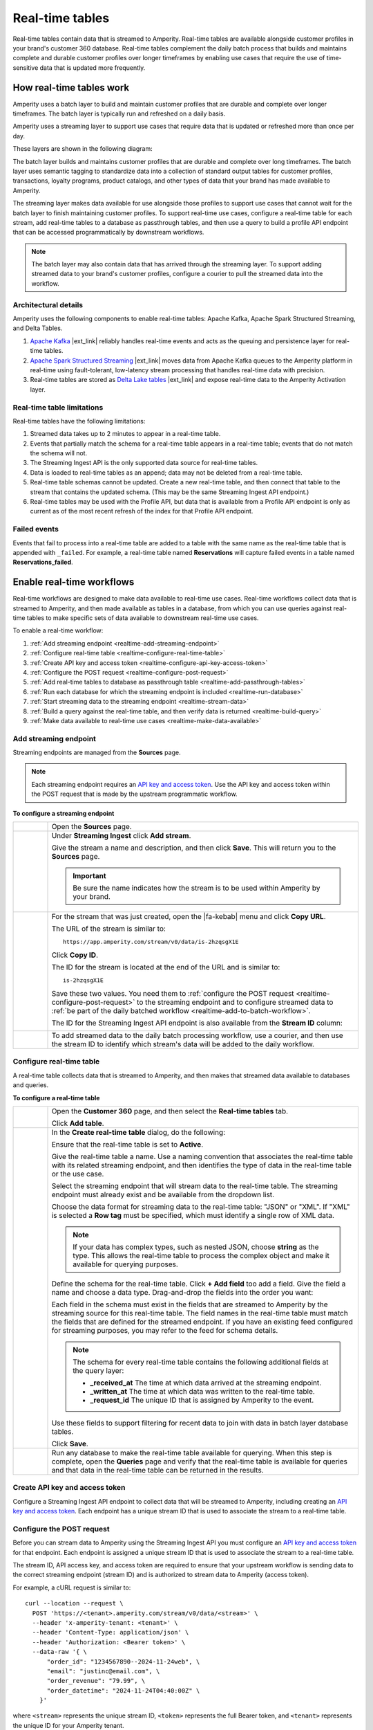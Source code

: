 .. https://docs.amperity.com/operator/


.. meta::
    :description lang=en:
        Real-time tables enable use cases that require the use of time-sensitive data.

.. meta::
    :content class=swiftype name=body data-type=text:
        Real-time tables enable use cases that require the use of time-sensitive data.

.. meta::
    :content class=swiftype name=title data-type=string:
        Real-time tables

==================================================
Real-time tables
==================================================

.. real-time-about-start

Real-time tables contain data that is streamed to Amperity. Real-time tables are available alongside customer profiles in your brand's customer 360 database. Real-time tables complement the daily batch process that builds and maintains complete and durable customer profiles over longer timeframes by enabling use cases that require the use of time-sensitive data that is updated more frequently.

.. real-time-about-end


.. _realtime-howitworks:

How real-time tables work
==================================================

.. realtime-howitworks-start

Amperity uses a batch layer to build and maintain customer profiles that are durable and complete over longer timeframes. The batch layer is typically run and refreshed on a daily basis.

Amperity uses a streaming layer to support use cases that require data that is updated or refreshed more than once per day.

These layers are shown in the following diagram:

.. image:: ../../images/realtime.png
   :width: 580 px
   :alt: Batch and streaming layers.
   :align: left
   :class: no-scaled-link

The batch layer builds and maintains customer profiles that are durable and complete over long timeframes. The batch layer uses semantic tagging to standardize data into a collection of standard output tables for customer profiles, transactions, loyalty programs, product catalogs, and other types of data that your brand has made available to Amperity.

The streaming layer makes data available for use alongside those profiles to support use cases that cannot wait for the batch layer to finish maintaining customer profiles. To support real-time use cases, configure a real-time table for each stream, add real-time tables to a database as passthrough tables, and then use a query to build a profile API endpoint that can be accessed programmatically by downstream workflows.

.. note:: The batch layer may also contain data that has arrived through the streaming layer. To support adding streamed data to your brand's customer profiles, configure a courier to pull the streamed data into the workflow.

.. realtime-howitworks-end


.. _realtime-howitworks-details:

Architectural details
--------------------------------------------------

.. realtime-howitworks-details-start

Amperity uses the following components to enable real-time tables: Apache Kafka, Apache Spark Structured Streaming, and Delta Tables.

.. image:: ../../images/realtime_howitworks.png
   :width: 360 px
   :alt: Architecture for batch and streaming layers.
   :align: left
   :class: no-scaled-link

1. `Apache Kafka <https://kafka.apache.org/>`__ |ext_link| reliably handles real-time events and acts as the queuing and persistence layer for real-time tables.

2. `Apache Spark Structured Streaming <https://spark.apache.org/streaming/>`__ |ext_link| moves data from Apache Kafka queues to the Amperity platform in real-time using fault-tolerant, low-latency stream processing that handles real-time data with precision.

3. Real-time tables are stored as `Delta Lake tables <https://delta.io/>`__ |ext_link| and expose real-time data to the Amperity Activation layer.

.. realtime-howitworks-details-end


.. _realtime-howitworks-limitations:

Real-time table limitations
--------------------------------------------------

.. realtime-howitworks-limitations-start

Real-time tables have the following limitations:

#. Streamed data takes up to 2 minutes to appear in a real-time table.
#. Events that partially match the schema for a real-time table appears in a real-time table; events that do not match the schema will not.
#. The Streaming Ingest API is the only supported data source for real-time tables.
#. Data is loaded to real-time tables as an append; data may not be deleted from a real-time table.
#. Real-time table schemas cannot be updated. Create a new real-time table, and then connect that table to the stream that contains the updated schema. (This may be the same Streaming Ingest API endpoint.)
#. Real-time tables may be used with the Profile API, but data that is available from a Profile API endpoint is only as current as of the most recent refresh of the index for that Profile API endpoint.

.. realtime-howitworks-limitations-end


.. _realtime-failed-events:

Failed events
--------------------------------------------------

.. realtime-failed-events-start

Events that fail to process into a real-time table are added to a table with the same name as the real-time table that is appended with ``_failed``. For example, a real-time table named **Reservations** will capture failed events in a table named **Reservations_failed**.

.. realtime-failed-events-end


.. _realtime-enable:

Enable real-time workflows
==================================================

.. realtime-enable-start

Real-time workflows are designed to make data available to real-time use cases. Real-time workflows collect data that is streamed to Amperity, and then made available as tables in a database, from which you can use queries against real-time tables to make specific sets of data available to downstream real-time use cases.

To enable a real-time workflow:

#. :ref:`Add streaming endpoint <realtime-add-streaming-endpoint>`
#. :ref:`Configure real-time table <realtime-configure-real-time-table>`
#. :ref:`Create API key and access token <realtime-configure-api-key-access-token>`
#. :ref:`Configure the POST request <realtime-configure-post-request>`
#. :ref:`Add real-time tables to database as passthrough table <realtime-add-passthrough-tables>`
#. :ref:`Run each database for which the streaming endpoint is included <realtime-run-database>`
#. :ref:`Start streaming data to the streaming endpoint <realtime-stream-data>`
#. :ref:`Build a query against the real-time table, and then verify data is returned <realtime-build-query>`
#. :ref:`Make data available to real-time use cases <realtime-make-data-available>`

.. realtime-enable-end


.. _realtime-add-streaming-endpoint:

Add streaming endpoint
--------------------------------------------------

.. realtime-add-streaming-endpoint-start

Streaming endpoints are managed from the **Sources** page.

.. note:: Each streaming endpoint requires an `API key and access token <https://docs.amperity.com/operator/api_streaming.html#api-keys-and-jwts>`__. Use the API key and access token within the POST request that is made by the upstream programmatic workflow.

.. realtime-add-streaming-endpoint-end

.. TODO: Gotta update api_streaming.rst with a "Send to real-time tables" section.

.. TODO: Gotta update api_streaming.rst to say "#. JSON (preferred), which converts streaming data to NDJSON; required for real-time tables" instead of "#. JSON (preferred), which converts streaming data to NDJSON"

.. TODO: Link to api_streaming page, and then add admonition about setting up the keys. Just link to each section.

.. TODO: Update part of step two with this: ":ref:`Use this identifier in the path for the POST request <streaming-ingest-rest-api-streams>` when sending data to the Streaming Ingest API endpoint."

**To configure a streaming endpoint**

.. realtime-add-streaming-endpoint-steps-start

.. list-table::
   :widths: 10 90
   :header-rows: 0

   * - .. image:: ../../images/steps-01.png
          :width: 60 px
          :alt: Step 1.
          :align: left
          :class: no-scaled-link
     - Open the **Sources** page.


   * - .. image:: ../../images/steps-02.png
          :width: 60 px
          :alt: Step 2.
          :align: left
          :class: no-scaled-link
     - Under **Streaming Ingest** click **Add stream**.

       .. image:: ../../images/api-streaming-ingest-add-stream.png
          :width: 500 px
          :alt: Add a Streaming Ingest API endpoint.
          :align: left
          :class: no-scaled-link

       Give the stream a name and description, and then click **Save**. This will return you to the **Sources** page.

       .. important:: Be sure the name indicates how the stream is to be used within Amperity by your brand.

       .. image:: ../../images/api-streaming-ingest-add-stream-name-desc.png
          :width: 420 px
          :alt: Add a name and description for the Streaming Ingest API endpoint.
          :align: left
          :class: no-scaled-link


   * - .. image:: ../../images/steps-03.png
          :width: 60 px
          :alt: Step 3.
          :align: left
          :class: no-scaled-link
     - For the stream that was just created, open the |fa-kebab| menu and click **Copy URL**.

       The URL of the stream is similar to:

       ::

          https://app.amperity.com/stream/v0/data/is-2hzqsgX1E

       Click **Copy ID**.

       The ID for the stream is located at the end of the URL and is similar to:

       ::

          is-2hzqsgX1E

       Save these two values. You need them to :ref:`configure the POST request <realtime-configure-post-request>` to the streaming endpoint and to configure streamed data to :ref:`be part of the daily batched workflow <realtime-add-to-batch-workflow>`.

       The ID for the Streaming Ingest API endpoint is also available from the **Stream ID** column:

       .. image:: ../../images/api-streaming-ingest-stream-ids.png
          :width: 500 px
          :alt: Get the ID for the Streaming Ingest API endpoint.
          :align: left
          :class: no-scaled-link


   * - .. image:: ../../images/steps-04.png
          :width: 60 px
          :alt: Step 4.
          :align: left
          :class: no-scaled-link
     - To add streamed data to the daily batch processing workflow, use a courier, and then use the stream ID to identify which stream's data will be added to the daily workflow.

.. realtime-add-streaming-endpoint-steps-end


.. _realtime-configure-real-time-table:

Configure real-time table
--------------------------------------------------

.. realtime-configure-real-time-table-start

.. TODO: This intro is likely too short.

A real-time table collects data that is streamed to Amperity, and then makes that streamed data available to databases and queries.

.. realtime-configure-real-time-table-end

**To configure a real-time table**

.. realtime-configure-real-time-table-steps-start

.. list-table::
   :widths: 10 90
   :header-rows: 0

   * - .. image:: ../../images/steps-01.png
          :width: 60 px
          :alt: Step 1.
          :align: left
          :class: no-scaled-link
     - Open the **Customer 360** page, and then select the **Real-time tables** tab.

       Click **Add table**.

   * - .. image:: ../../images/steps-02.png
          :width: 60 px
          :alt: Step 2.
          :align: left
          :class: no-scaled-link
     - In the **Create real-time table** dialog, do the following:

       Ensure that the real-time table is set to **Active**.

       Give the real-time table a name. Use a naming convention that associates the real-time table with its related streaming endpoint, and then identifies the type of data in the real-time table or the use case.

       .. image:: ../../images/mockup-databases-table-realtime-add-01.png
          :width: 420 px
          :alt: Batch and streaming layers.
          :align: left
          :class: no-scaled-link

       Select the streaming endpoint that will stream data to the real-time table. The streaming endpoint must already exist and be available from the dropdown list.

       Choose the data format for streaming data to the real-time table: "JSON" or "XML". If "XML" is selected a **Row tag** must be specified, which must identify a single row of XML data.

       .. note:: If your data has complex types, such as nested JSON, choose **string** as the type. This allows the real-time table to process the complex object and make it available for querying purposes.

       Define the schema for the real-time table. Click **+ Add field** too add a field. Give the field a name and choose a data type. Drag-and-drop the fields into the order you want:

       .. image:: ../../images/mockup-databases-table-realtime-add-02.png
          :width: 380 px
          :alt: Drag-and-drop schema elements into the desired order.
          :align: left
          :class: no-scaled-link

       Each field in the schema must exist in the fields that are streamed to Amperity by the streaming source for this real-time table. The field names in the real-time table must match the fields that are defined for the streamed endpoint. If you have an existing feed configured for streaming purposes, you may refer to the feed for schema details.

       .. note:: The schema for every real-time table contains the following additional fields at the query layer:

          * **_received_at** The time at which data arrived at the streaming endpoint.
          * **_written_at** The time at which data was written to the real-time table.
          * **_request_id** The unique ID that is assigned by Amperity to the event.

       Use these fields to support filtering for recent data to join with data in batch layer database tables.

       Click **Save**.


   * - .. image:: ../../images/steps-03.png
          :width: 60 px
          :alt: Step 3.
          :align: left
          :class: no-scaled-link

     - Run any database to make the real-time table available for querying. When this step is complete, open the **Queries** page and verify that the real-time table is available for queries and that data in the real-time table can be returned in the results.

.. realtime-configure-real-time-table-steps-end


.. _realtime-configure-api-key-access-token:

Create API key and access token
--------------------------------------------------

.. TODO: Update the links in the following paragraph to be reference links.

.. realtime-configure-api-key-access-token-start

Configure a Streaming Ingest API endpoint to collect data that will be streamed to Amperity, including creating an `API key and access token <https://docs.amperity.com/operator/api_streaming.html#api-keys-and-jwts>`__. Each endpoint has a unique stream ID that is used to associate the stream to a real-time table.

.. realtime-configure-api-key-access-token-end


.. _realtime-configure-post-request:

Configure the POST request
--------------------------------------------------

.. realtime-configure-post-request-start

Before you can stream data to Amperity using the Streaming Ingest API you must configure an `API key and access token <https://docs.amperity.com/operator/api_streaming.html#api-keys-and-jwts>`__ for that endpoint. Each endpoint is assigned a unique stream ID that is used to associate the stream to a real-time table.

The stream ID, API access key, and access token are required to ensure that your upstream workflow is sending data to the correct streaming endpoint (stream ID) and is authorized to stream data to Amperity (access token).

For example, a cURL request is similar to:

::

   curl --location --request \
     POST 'https://<tenant>.amperity.com/stream/v0/data/<stream>' \
     --header 'x-amperity-tenant: <tenant>' \
     --header 'Content-Type: application/json' \
     --header 'Authorization: <Bearer token>' \
     --data-raw '{ \
         "order_id": "1234567890--2024-11-24web", \
         "email": "justinc@email.com", \
         "order_revenue": "79.99", \
         "order_datetime": "2024-11-24T04:40:00Z" \
       }'

where ``<stream>`` represents the unique stream ID, ``<token>`` represents the full Bearer token, and ``<tenant>`` represents the unique ID for your Amperity tenant.

The ``--data-raw`` section contains the list of fields and field values that are sent by the upstream system to the streaming endpoint. The schema that is sent to the streaming endpoint must match the :ref:`schema that is defined for the real-time table <realtime-configure-real-time-table>`.

.. note:: You may use any of the following `cURL command line options <https://curl.se/docs/manpage.html>`__ |ext_link| to define the set of fields that are sent to the streaming endpoint: ``-d``, ``-data-binary``, and ``--data-raw``.

.. realtime-configure-post-request-end


.. _realtime-add-passthrough-tables:

Add passthrough tables
--------------------------------------------------

.. realtime-add-passthrough-tables-start

Add real-time tables to databases as passthrough tables. Open a database in edit mode. For each real-time table, set the build mode to "Passthrough" and select the real-time table from the **Source tables** dropdown. Select all of the fields in the real-time table. Click **Next** and then **Save**.

.. realtime-add-passthrough-tables-end


.. _realtime-run-database:

Run database
--------------------------------------------------

.. realtime-run-database-start

Run each of the databases from which the real-time table will be available to queries. Use the **Normal** run option, which will refresh the database and make the real-time table available to accept data from the streaming endpoint.

.. realtime-run-database-end


.. _realtime-stream-data:

Stream data to streaming endpoint
--------------------------------------------------

.. realtime-stream-data-start

Configure the upstream workflow to use the :ref:`POST request <realtime-configure-post-request>`, and then stream data to Amperity from the upstream data source. If data is being received correctly by the streaming endpoint you is able to see data in the real-time table about ~2 minutes after it has been accepted by the streaming endpoint.

.. realtime-stream-data-end


.. _realtime-build-query:

Build query
--------------------------------------------------

.. realtime-build-query-start

After data is streaming to the real-time table you can build a query against it and validate that returns data that was streamed to the real-time table.

Open the **Queries** page. Real-time tables are shown in the list of tables in the lower right-side of the **Query Editor**.

You may build queries that reference real-time tables *and* other database tables in the same query.

To make a query that references real-time tables available to the segments and campaigns ensure that the query results return an Amperity ID. You may join the results to a table that already contains an Amperity ID.

For example, a query that returns data from a real-time table named **Winback_Suppressions** can be joined to the **Customer 360** table:

.. code-block:: sql
   :linenos:

   SELECT
     c360.amperity_id
     ,wb.*
   FROM winback_suppressions wb
   JOIN Customer360 c360 ON wb.email = c360.email

.. realtime-build-query-end


.. _realtime-make-data-available:

Make data available to real-time use cases
--------------------------------------------------

.. realtime-make-data-available-start

Data from real-time tables can be made available to any type of workflow in Amperity, depending on the needs for your use cases. Use queries to orchestrate results from Amperity to downstream workflows. Use the Profile API to build narrow indexes that support real-time use cases.

.. realtime-make-data-available-end


.. _realtime-examples:

Example use cases
==================================================

.. realtime-examples-start

Real-time tables support many different types of use cases, including:

* :ref:`realtime-example-behavioral`
* :ref:`realtime-example-personalization`
* :ref:`realtime-example-redemption-reminders`
* :ref:`realtime-example-suppress-recent-transactions`
* :ref:`realtime-example-suppression`

.. realtime-examples-end


.. _realtime-example-behavioral:

Behavioral
--------------------------------------------------
.. realtime-example-behavioral-start

Behavioral use cases include:

* Following-up cart abandonments based on products a customer has viewed.
* Sending communications after a transaction has occurred.
* Sending an upsell or cross-sell based on browsing activity.

.. realtime-example-behavioral-end


.. _realtime-example-personalization:

Personalization
--------------------------------------------------

.. realtime-example-personalization-start

Personalization use cases include:

* Personalized email or push notifications that contain the most recent profile information.
* Combine real-time inventory data and profile preferences to upsell or cross-sell distressed inventory.
* Ensure that support centers have the latest set of transactions that are associated with a profile.

.. realtime-example-personalization-end


.. _realtime-example-redemption-reminders:

Redemption reminders
--------------------------------------------------

.. realtime-example-redemption-reminders-start

A retailer offers gifts to customers who belong to their loyalty program. Customers are sent the offer two weeks before their birthday with periodic reminders sent up to one week after their birthday.

Use real-time tables to capture birthday redemptions, and then use the real-time table to exclude customers who have redeemed their birthday gift from being sent additional reminders.

.. realtime-example-redemption-reminders-end


.. _realtime-example-suppress-recent-transactions:

Suppress recent transactions
--------------------------------------------------

.. realtime-example-suppress-recent-transactions-start

A winback campaign is an important part of a retailer's marketing strategy. Customers who have not purchased within a specific date range are sent a series of offers in an attempt to get those customers back into an active state.

Use real-time tables to capture recent transactions, and then use the real-time table to exclude customers who have purchased recently from the winback campaign.

.. realtime-example-suppress-recent-transactions-end


.. _realtime-example-suppression:

Suppression
--------------------------------------------------

.. realtime-example-suppression-start

Suppression use cases include:

* Suppressing customers from an audience after they have made a purchase.
* Suppressing customers who have cancelled recently to ensure they do not receive pre-trip reminders.
* Suppressing customers who have received specific targeted offers from receiving a better offer within a certain timeframe.

.. realtime-example-suppression-end


.. _realtime-add-to-batch-workflow:

Add to batch workflow
==================================================

.. realtime-add-to-batch-workflow-start

To include data that is streamed to Amperity in your batch workflow, such as including customer profile updates or certain transaction details, do the following:

#. Add a custom domain table.

#. Use the following SQL to bring the real-time data into the batch layer:

   .. code-block::

      SELECT * FROM realtime_table

   where ``realtime_table`` is the name of the real-time table from which data is pulled into the batch layer.

#. Make this table available to Stitch. You may also semantically tag fields for Stitch to process.

The real-time table data will be snapshotted and included as an input to Stitch whenever Stitch is run. Any events that arrive after a snapshot is taken for a current run of Stitch will only be included in the next Stitch run.

.. realtime-add-to-batch-workflow-end
